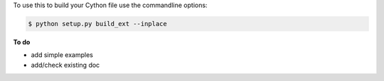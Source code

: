 To use this to build your Cython file use the commandline options:

.. sourcecode:: text

    $ python setup.py build_ext --inplace


**To do**

* add simple examples

* add/check existing doc

